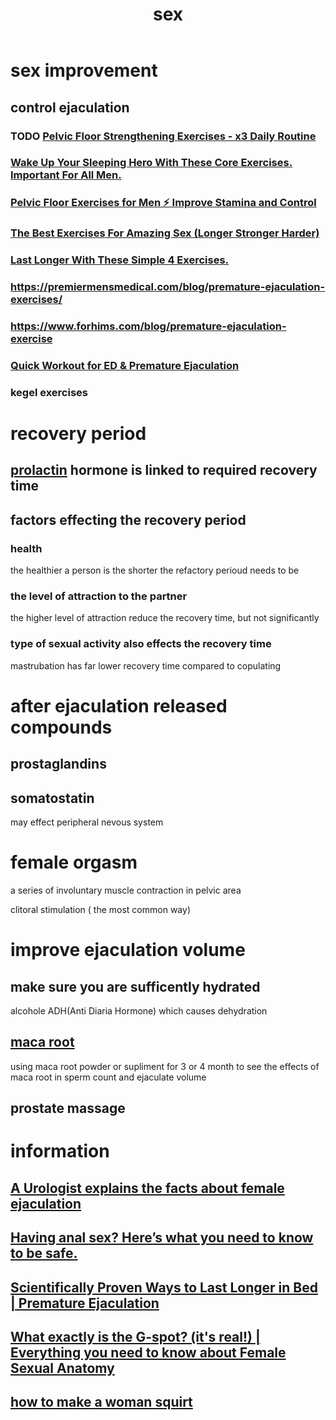 :PROPERTIES:
:ID:       1387EAF3-B362-400A-950A-00CEF9AF9C35
:END:
#+title: sex
* sex improvement
** control ejaculation
*** TODO [[https://www.youtube.com/watch?v=08ocxE0FDLI][ Pelvic Floor Strengthening Exercises - x3 Daily Routine ]]
*** [[https://www.youtube.com/watch?v=luiAH7S9aFs][Wake Up Your Sleeping Hero With These Core Exercises. Important For All Men.]]
*** [[https://www.youtube.com/watch?v=OkRPslg_5Fs][Pelvic Floor Exercises for Men ⚡ Improve Stamina and Control]]
*** [[https://www.youtube.com/watch?v=OP0D5cloQUc][The Best Exercises For Amazing Sex (Longer Stronger Harder)]]
*** [[https://www.youtube.com/watch?v=pmV2LPUWe6I][Last Longer With These Simple 4 Exercises.]]
*** https://premiermensmedical.com/blog/premature-ejaculation-exercises/
*** https://www.forhims.com/blog/premature-ejaculation-exercise
*** [[https://www.youtube.com/watch?v=JstOobhU0RY][ Quick Workout for ED & Premature Ejaculation]]
*** kegel exercises
* recovery period
** [[id:E5D06B71-E620-43AB-A100-70D26E029470][prolactin]] hormone is linked to required recovery time
** factors effecting the recovery period
*** health
the healthier a person is the shorter the refactory perioud needs to be
*** the level of attraction to the partner
the higher level of attraction reduce the recovery time, but not significantly
*** type of sexual activity also effects the recovery time
mastrubation has far lower recovery time compared to copulating
* after ejaculation released compounds 
** prostaglandins
** somatostatin
may effect peripheral nevous system
* female orgasm
a series of involuntary muscle contraction in pelvic area

clitoral stimulation ( the most common way)
* improve ejaculation volume
** make sure you are sufficently hydrated
alcohole ADH(Anti Diaria Hormone) which causes dehydration
** [[id:950E407A-B101-4FF9-B6E9-1C56AE61DB49][maca root]]
using maca root powder or supliment for 3 or 4 month to see the effects of maca root in sperm count and ejaculate volume
** prostate massage
* information
** [[https://www.youtube.com/watch?v=Z7gmOZP-lJs][A Urologist explains the facts about female ejaculation]]
** [[https://www.youtube.com/watch?v=THKagF53JCI][Having anal sex? Here’s what you need to know to be safe.]]
** [[https://www.youtube.com/watch?v=QVUOigWrtgo][Scientifically Proven Ways to Last Longer in Bed | Premature Ejaculation]]
** [[https://www.youtube.com/watch?v=0foq0Krn9yI][What exactly is the G-spot? (it's real!) | Everything you need to know about Female Sexual Anatomy]]
** [[https://www.youtube.com/watch?v=lIdPkV7jf78][how to make a woman squirt]]
